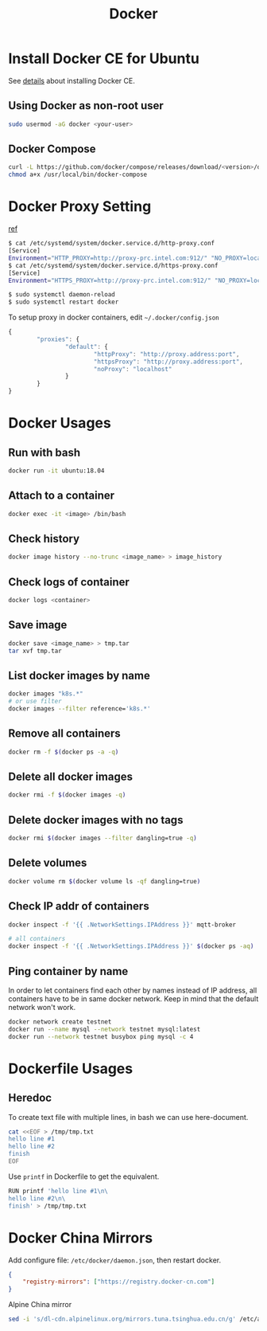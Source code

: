 #+TITLE:     Docker
#+HTML_HEAD: <link rel="stylesheet" type="text/css" href="../css/article.css" />
#+html_head: <link rel="stylesheet" type="text/css" href="../css/toc.css" />
#+OPTIONS:   tex:verbatim

* Install Docker CE for Ubuntu
  See [[https://docs.docker.com/install/linux/docker-ce/ubuntu/][details]] about installing Docker CE.
** Using Docker as non-root user
#+begin_src sh
  sudo usermod -aG docker <your-user>
#+end_src

** Docker Compose
#+begin_src sh
  curl -L https://github.com/docker/compose/releases/download/<version>/docker-compose-`uname -s`-`uname -m` -o /usr/local/bin/docker-compose
  chmod a+x /usr/local/bin/docker-compose
#+end_src

* Docker Proxy Setting
  [[https://stackoverflow.com/questions/26550360/docker-ubuntu-behind-proxy][ref]]

#+begin_src sh
  $ cat /etc/systemd/system/docker.service.d/http-proxy.conf
  [Service]
  Environment="HTTP_PROXY=http://proxy-prc.intel.com:912/" "NO_PROXY=localhost, 127.0.0.1, intel.com"
  $ cat /etc/systemd/system/docker.service.d/https-proxy.conf
  [Service]
  Environment="HTTPS_PROXY=http://proxy-prc.intel.com:912/" "NO_PROXY=localhost, 127.0.0.1, intel.com"

  $ sudo systemctl daemon-reload
  $ sudo systemctl restart docker
#+end_src

To setup proxy in docker containers, edit =~/.docker/config.json=
#+begin_src js
  {
          "proxies": {
                  "default": {
                          "httpProxy": "http://proxy.address:port",
                          "httpsProxy": "http://proxy.address:port",
                          "noProxy": "localhost"
                  }
          }
  }
#+end_src

* Docker Usages

** Run with bash
#+begin_src sh
  docker run -it ubuntu:18.04
#+end_src

** Attach to a container
#+begin_src sh
  docker exec -it <image> /bin/bash
#+end_src

** Check history
#+begin_src sh
  docker image history --no-trunc <image_name> > image_history
#+end_src

** Check logs of container
#+begin_src sh
  docker logs <container>
#+end_src

** Save image
#+begin_src sh
  docker save <image_name> > tmp.tar
  tar xvf tmp.tar
#+end_src

** List docker images by name
#+begin_src sh
  docker images "k8s.*"
  # or use filter
  docker images --filter reference='k8s.*'
#+end_src

** Remove all containers
#+begin_src sh
  docker rm -f $(docker ps -a -q)
#+end_src

** Delete all docker images
#+begin_src sh
  docker rmi -f $(docker images -q)
#+end_src

** Delete docker images with no tags
#+begin_src sh
  docker rmi $(docker images --filter dangling=true -q)
#+end_src

** Delete volumes
#+begin_src sh
  docker volume rm $(docker volume ls -qf dangling=true)
#+end_src

** Check IP addr of containers
#+begin_src sh
  docker inspect -f '{{ .NetworkSettings.IPAddress }}' mqtt-broker

  # all containers
  docker inspect -f '{{ .NetworkSettings.IPAddress }}' $(docker ps -aq)
#+end_src

** Ping container by name
   In order to let containers find each other by names instead of IP address,
   all containers have to be in same docker network. Keep in mind that the default
   network won't work.
#+begin_src sh
  docker network create testnet
  docker run --name mysql --network testnet mysql:latest
  docker run --network testnet busybox ping mysql -c 4
#+end_src

* Dockerfile Usages

** Heredoc
   To create text file with multiple lines, in bash we can use here-document.
#+begin_src sh
  cat <<EOF > /tmp/tmp.txt
  hello line #1
  hello line #2
  finish
  EOF
#+end_src
   Use =printf= in Dockerfile to get the equivalent.
#+begin_src sh
  RUN printf 'hello line #1\n\
  hello line #2\n\
  finish' > /tmp/tmp.txt
#+end_src

* Docker China Mirrors

  Add configure file: =/etc/docker/daemon.json=, then restart docker.

#+begin_src json
{
    "registry-mirrors": ["https://registry.docker-cn.com"]
}
#+end_src

  Alpine China mirror

#+begin_src sh
  sed -i 's/dl-cdn.alpinelinux.org/mirrors.tuna.tsinghua.edu.cn/g' /etc/apk/repositories
#+end_src

